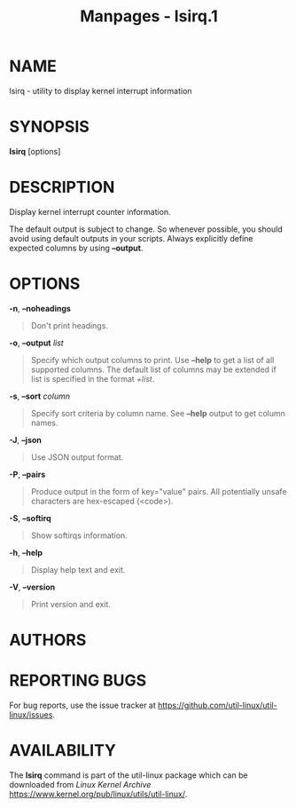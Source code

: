 #+TITLE: Manpages - lsirq.1
* NAME
lsirq - utility to display kernel interrupt information

* SYNOPSIS
*lsirq* [options]

* DESCRIPTION
Display kernel interrupt counter information.

The default output is subject to change. So whenever possible, you
should avoid using default outputs in your scripts. Always explicitly
define expected columns by using *--output*.

* OPTIONS
*-n*, *--noheadings*

#+begin_quote
Don't print headings.

#+end_quote

*-o*, *--output* /list/

#+begin_quote
Specify which output columns to print. Use *--help* to get a list of all
supported columns. The default list of columns may be extended if list
is specified in the format /+list/.

#+end_quote

*-s*, *--sort* /column/

#+begin_quote
Specify sort criteria by column name. See *--help* output to get column
names.

#+end_quote

*-J*, *--json*

#+begin_quote
Use JSON output format.

#+end_quote

*-P*, *--pairs*

#+begin_quote
Produce output in the form of key="value" pairs. All potentially unsafe
characters are hex-escaped (\x<code>).

#+end_quote

*-S*, *--softirq*

#+begin_quote
Show softirqs information.

#+end_quote

*-h*, *--help*

#+begin_quote
Display help text and exit.

#+end_quote

*-V*, *--version*

#+begin_quote
Print version and exit.

#+end_quote

* AUTHORS
* REPORTING BUGS
For bug reports, use the issue tracker at
<https://github.com/util-linux/util-linux/issues>.

* AVAILABILITY
The *lsirq* command is part of the util-linux package which can be
downloaded from /Linux Kernel Archive/
<https://www.kernel.org/pub/linux/utils/util-linux/>.
